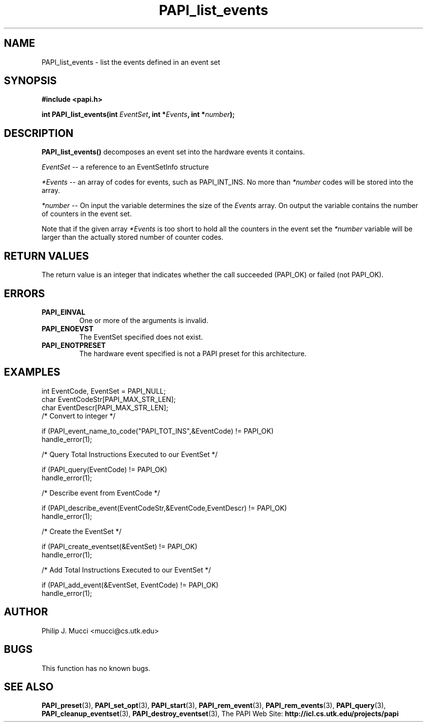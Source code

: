 .\" $Id$
.TH PAPI_list_events 3 "October, 2000" "PAPI Programmer's Manual" "PAPI"

.SH NAME
PAPI_list_events \- list the events defined in an event set
.SH SYNOPSIS
.B #include <papi.h>

.nf
.BI "int PAPI_list_events(int " EventSet ", int *" Events ", int *" number ");"
.if

.SH DESCRIPTION
.LP
.B PAPI_list_events(\|)
decomposes an event set into the hardware events it contains.
.LP
.I EventSet 
-- a reference to an EventSetInfo structure
.LP
.I *Events 
-- an array of codes for events, such as PAPI_INT_INS. No more than 
.I *number
codes will be stored into the array.
.LP
.I *number 
-- On input the variable determines the size of the 
.I Events
array. On output the variable contains the number of counters in the
event set.
.LP
Note that if the given array
.I *Events
is too short to hold all the counters in the event set the
.I *number
variable will be larger than the actually stored number of counter codes.

.SH RETURN VALUES
The return value is an integer that indicates whether the call
succeeded (PAPI_OK) or failed (not PAPI_OK). 
.LP

.SH ERRORS
.TP
.B "PAPI_EINVAL"
One or more of the arguments is invalid.
.TP
.B "PAPI_ENOEVST"
The EventSet specified does not exist.
.TP
.B "PAPI_ENOTPRESET"
The hardware event specified is not a PAPI preset for this architecture. 

.SH EXAMPLES

.nf
.if t .ft CW
  int EventCode, EventSet = PAPI_NULL;
  char EventCodeStr[PAPI_MAX_STR_LEN];
  char EventDescr[PAPI_MAX_STR_LEN];
	
  /* Convert to integer */

  if (PAPI_event_name_to_code("PAPI_TOT_INS",&EventCode) != PAPI_OK)
    handle_error(1);

  /* Query Total Instructions Executed to our EventSet */

  if (PAPI_query(EventCode) != PAPI_OK)
    handle_error(1);

  /* Describe event from EventCode */

  if (PAPI_describe_event(EventCodeStr,&EventCode,EventDescr) != PAPI_OK)
    handle_error(1);

  /* Create the EventSet */

  if (PAPI_create_eventset(&EventSet) != PAPI_OK)
    handle_error(1);

  /* Add Total Instructions Executed to our EventSet */

  if (PAPI_add_event(&EventSet, EventCode) != PAPI_OK)
    handle_error(1);
.if t .ft P
.fi

.SH AUTHOR
Philip J. Mucci <mucci@cs.utk.edu>

.SH BUGS
This function has no known bugs.

.SH SEE ALSO
.BR PAPI_preset "(3), "
.BR PAPI_set_opt "(3), " PAPI_start "(3), " PAPI_rem_event "(3), " 
.BR PAPI_rem_events "(3), " PAPI_query "(3), "
.BR PAPI_cleanup_eventset "(3), " PAPI_destroy_eventset "(3), " 
The PAPI Web Site: 
.B http://icl.cs.utk.edu/projects/papi
